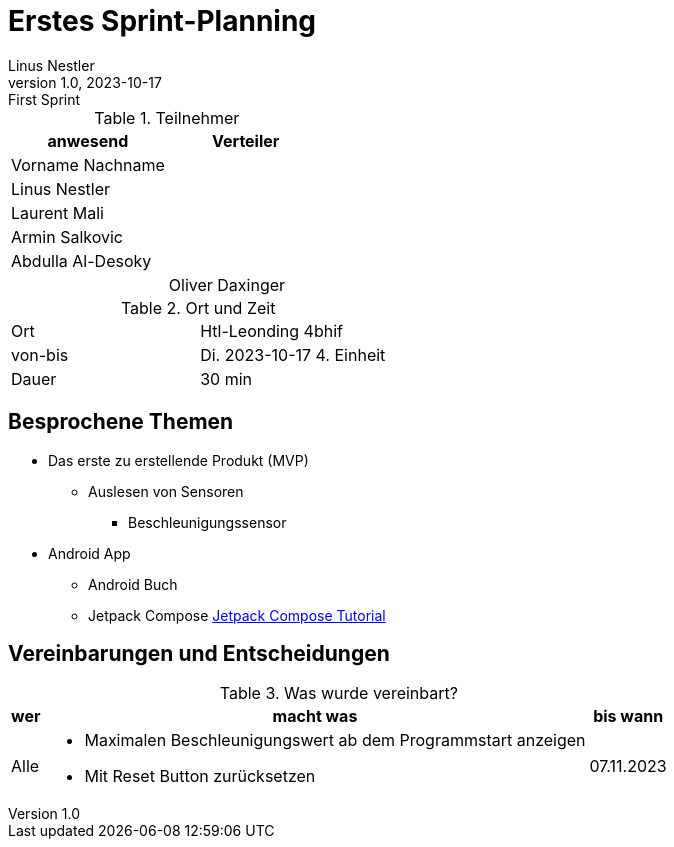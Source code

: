 = Erstes Sprint-Planning
Linus Nestler
1.0, 2023-10-17: First Sprint
ifndef::imagesdir[:imagesdir: images]
:icons: font
//:sectnums:    // Nummerierung der Überschriften / section numbering
//:toc: left


.Teilnehmer
|===
|anwesend |Verteiler

|Vorname Nachname
|

|Linus Nestler
|

|Laurent Mali
|

|Armin Salkovic
|


|Abdulla Al-Desoky
|

|
|Oliver Daxinger

|===

.Ort und Zeit
[cols=2*]
|===
|Ort
|Htl-Leonding 4bhif

|von-bis
|Di. 2023-10-17 4. Einheit
|Dauer
|30 min
|===



== Besprochene Themen

* Das erste zu erstellende Produkt (MVP)
** Auslesen von Sensoren
*** Beschleunigungssensor
* Android App
** Android Buch
** Jetpack Compose https://developer.android.com/jetpack/compose/tutorial[Jetpack Compose Tutorial]

== Vereinbarungen und Entscheidungen

.Was wurde vereinbart?
[%autowidth]
|===
|wer |macht was |bis wann

| Alle
a|
**** Maximalen Beschleunigungswert ab dem Programmstart anzeigen
**** Mit Reset Button zurücksetzen

| 07.11.2023
